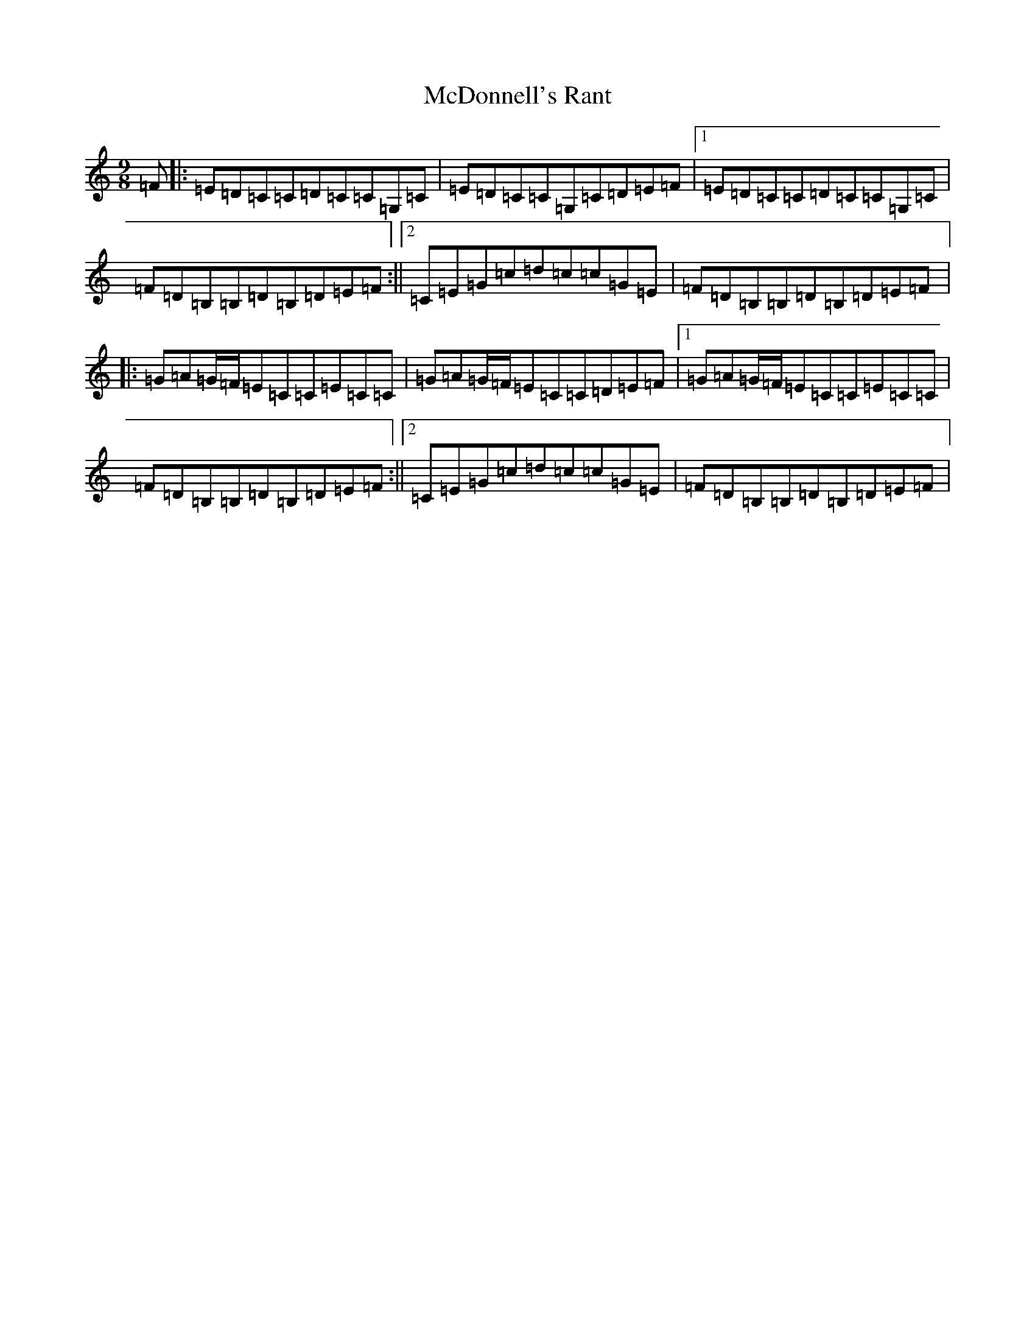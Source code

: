 X: 13782
T: McDonnell's Rant
S: https://thesession.org/tunes/6180#setting6180
R: slip jig
M:9/8
L:1/8
K: C Major
=F|:=E=D=C=C=D=C=C=G,=C|=E=D=C=C=G,=C=D=E=F|1=E=D=C=C=D=C=C=G,=C|=F=D=B,=B,=D=B,=D=E=F:||2=C=E=G=c=d=c=c=G=E|=F=D=B,=B,=D=B,=D=E=F|:=G=A=G/2=F/2=E=C=C=E=C=C|=G=A=G/2=F/2=E=C=C=D=E=F|1=G=A=G/2=F/2=E=C=C=E=C=C|=F=D=B,=B,=D=B,=D=E=F:||2=C=E=G=c=d=c=c=G=E|=F=D=B,=B,=D=B,=D=E=F|